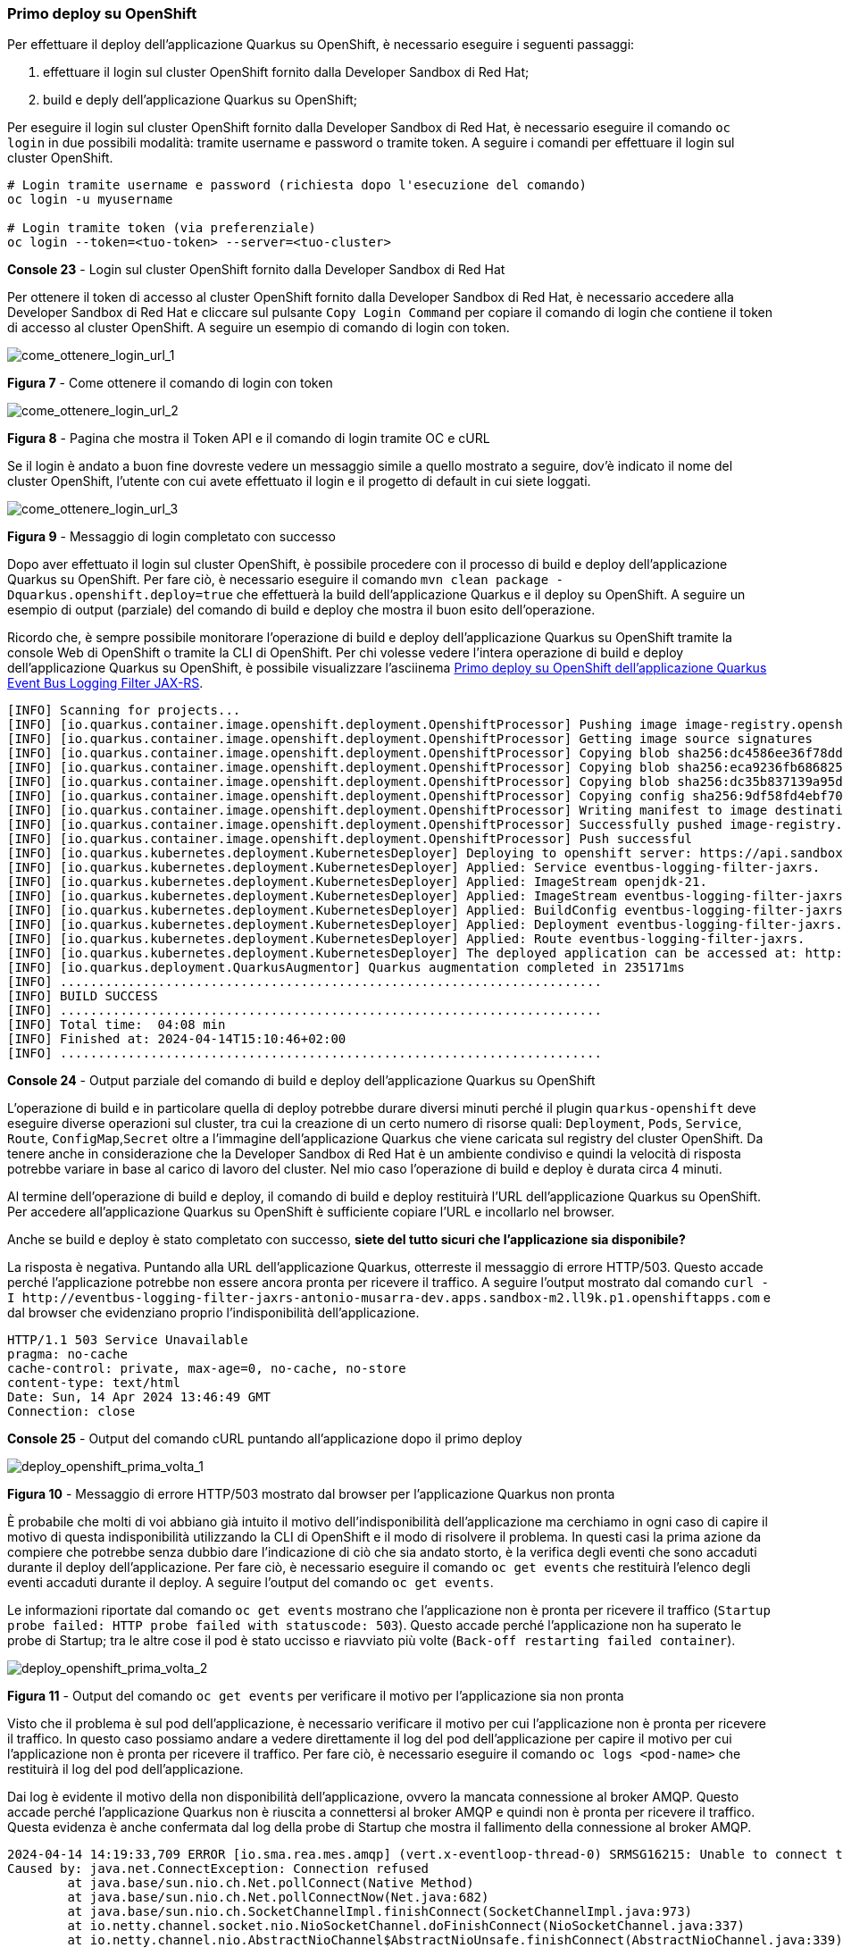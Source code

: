 === Primo deploy su OpenShift

Per effettuare il deploy dell'applicazione Quarkus su OpenShift, è necessario eseguire i seguenti passaggi:

. effettuare il login sul cluster OpenShift fornito dalla Developer Sandbox di Red Hat;
. build e deply dell'applicazione Quarkus su OpenShift;

Per eseguire il login sul cluster OpenShift fornito dalla Developer Sandbox di Red Hat, è necessario eseguire il comando `oc login` in due possibili modalità: tramite username e password o tramite token. A seguire i comandi per effettuare il login sul cluster OpenShift.

[source,shell]
....
# Login tramite username e password (richiesta dopo l'esecuzione del comando)
oc login -u myusername

# Login tramite token (via preferenziale)
oc login --token=<tuo-token> --server=<tuo-cluster>
....
*Console 23* - Login sul cluster OpenShift fornito dalla Developer Sandbox di Red Hat

Per ottenere il token di accesso al cluster OpenShift fornito dalla Developer Sandbox di Red Hat, è necessario accedere alla Developer Sandbox di Red Hat e cliccare sul pulsante `Copy Login Command` per copiare il comando di login che contiene il token di accesso al cluster OpenShift. A seguire un esempio di comando di login con token.

image::come_ottenere_login_url_1.jpg[come_ottenere_login_url_1]
*Figura 7* - Come ottenere il comando di login con token

image::come_ottenere_login_url_2.jpg[come_ottenere_login_url_2]
*Figura 8* - Pagina che mostra il Token API e il comando di login tramite OC e cURL

Se il login è andato a buon fine dovreste vedere un messaggio simile a quello mostrato a seguire, dov'è indicato il nome del cluster OpenShift, l'utente con cui avete effettuato il login e il progetto di default in cui siete loggati.

image::come_ottenere_login_url_3.jpg[come_ottenere_login_url_3]
*Figura 9* - Messaggio di login completato con successo

Dopo aver effettuato il login sul cluster OpenShift, è possibile procedere con il processo di build e deploy dell'applicazione Quarkus su OpenShift. Per fare ciò, è necessario eseguire il comando `mvn clean package -Dquarkus.openshift.deploy=true` che effettuerà la build dell'applicazione Quarkus e il deploy su OpenShift. A seguire un esempio di output (parziale) del comando di build e deploy che mostra il buon esito dell'operazione.

Ricordo che, è sempre possibile monitorare l'operazione di build e deploy dell'applicazione Quarkus su OpenShift tramite la console Web di OpenShift o tramite la CLI di OpenShift. Per chi volesse vedere l'intera operazione di build e deploy dell'applicazione Quarkus su OpenShift, è possibile visualizzare l'asciinema https://asciinema.org/a/654124[Primo deploy su OpenShift dell'applicazione Quarkus Event Bus Logging Filter JAX-RS].

[source,shell]
....
[INFO] Scanning for projects...
[INFO] [io.quarkus.container.image.openshift.deployment.OpenshiftProcessor] Pushing image image-registry.openshift-image-registry.svc:5000/antonio-musarra-dev/eventbus-logging-filter-jaxrs:1.0.0-SNAPSHOT ...
[INFO] [io.quarkus.container.image.openshift.deployment.OpenshiftProcessor] Getting image source signatures
[INFO] [io.quarkus.container.image.openshift.deployment.OpenshiftProcessor] Copying blob sha256:dc4586ee36f78ddcdcf0f695ddfab9f607315ef196793fc7c00d96c196864290
[INFO] [io.quarkus.container.image.openshift.deployment.OpenshiftProcessor] Copying blob sha256:eca9236fb686825c1ec7ba1f1b339f6300ed2d4fffdf50611dde66cb8f6eeaa9
[INFO] [io.quarkus.container.image.openshift.deployment.OpenshiftProcessor] Copying blob sha256:dc35b837139a95d1b9f7f7b0435a024a74ab972416bdc248f3f608c9f917a753
[INFO] [io.quarkus.container.image.openshift.deployment.OpenshiftProcessor] Copying config sha256:9df58fd4ebf70122955dbc07d06435e22ab1b3425b06538927f0c6cc38f2dc62
[INFO] [io.quarkus.container.image.openshift.deployment.OpenshiftProcessor] Writing manifest to image destination
[INFO] [io.quarkus.container.image.openshift.deployment.OpenshiftProcessor] Successfully pushed image-registry.openshift-image-registry.svc:5000/antonio-musarra-dev/eventbus-logging-filter-jaxrs@sha256:eaaa9125c441238b6940326ebd218c1873a0a270ffd5a218926390e079916c2c
[INFO] [io.quarkus.container.image.openshift.deployment.OpenshiftProcessor] Push successful
[INFO] [io.quarkus.kubernetes.deployment.KubernetesDeployer] Deploying to openshift server: https://api.sandbox-m2.ll9k.p1.openshiftapps.com:6443/ in namespace: antonio-musarra-dev.
[INFO] [io.quarkus.kubernetes.deployment.KubernetesDeployer] Applied: Service eventbus-logging-filter-jaxrs.
[INFO] [io.quarkus.kubernetes.deployment.KubernetesDeployer] Applied: ImageStream openjdk-21.
[INFO] [io.quarkus.kubernetes.deployment.KubernetesDeployer] Applied: ImageStream eventbus-logging-filter-jaxrs.
[INFO] [io.quarkus.kubernetes.deployment.KubernetesDeployer] Applied: BuildConfig eventbus-logging-filter-jaxrs.
[INFO] [io.quarkus.kubernetes.deployment.KubernetesDeployer] Applied: Deployment eventbus-logging-filter-jaxrs.
[INFO] [io.quarkus.kubernetes.deployment.KubernetesDeployer] Applied: Route eventbus-logging-filter-jaxrs.
[INFO] [io.quarkus.kubernetes.deployment.KubernetesDeployer] The deployed application can be accessed at: http://eventbus-logging-filter-jaxrs-antonio-musarra-dev.apps.sandbox-m2.ll9k.p1.openshiftapps.com
[INFO] [io.quarkus.deployment.QuarkusAugmentor] Quarkus augmentation completed in 235171ms
[INFO] ........................................................................
[INFO] BUILD SUCCESS
[INFO] ........................................................................
[INFO] Total time:  04:08 min
[INFO] Finished at: 2024-04-14T15:10:46+02:00
[INFO] ........................................................................
....
*Console 24* - Output parziale del comando di build e deploy dell'applicazione Quarkus su OpenShift

L'operazione di build e in particolare quella di deploy potrebbe durare diversi minuti perché il plugin `quarkus-openshift` deve eseguire diverse operazioni sul cluster, tra cui la creazione di un certo numero di risorse quali: `Deployment`, `Pods`, `Service`, `Route`,  `ConfigMap`,`Secret` oltre a l'immagine dell'applicazione Quarkus che viene caricata sul registry del cluster OpenShift. Da tenere anche in considerazione che la Developer Sandbox di Red Hat è un ambiente condiviso e quindi la velocità di risposta potrebbe variare in base al carico di lavoro del cluster. Nel mio caso l'operazione di build e deploy è durata circa 4 minuti.

Al termine dell'operazione di build e deploy, il comando di build e deploy restituirà l'URL dell'applicazione Quarkus su OpenShift. Per accedere all'applicazione Quarkus su OpenShift è sufficiente copiare l'URL e incollarlo nel browser.

Anche se build e deploy è stato completato con successo, *siete del tutto sicuri che l'applicazione sia disponibile?*

La risposta è negativa. Puntando alla URL dell'applicazione Quarkus, otterreste il messaggio di errore HTTP/503. Questo accade perché l'applicazione potrebbe non essere ancora pronta per ricevere il traffico. A seguire l'output mostrato dal comando `+curl -I http://eventbus-logging-filter-jaxrs-antonio-musarra-dev.apps.sandbox-m2.ll9k.p1.openshiftapps.com+` e dal browser che evidenziano proprio l'indisponibilità dell'applicazione.

<<<

[source,shell]
....
HTTP/1.1 503 Service Unavailable
pragma: no-cache
cache-control: private, max-age=0, no-cache, no-store
content-type: text/html
Date: Sun, 14 Apr 2024 13:46:49 GMT
Connection: close
....
*Console 25* - Output del comando cURL puntando all'applicazione dopo il primo deploy

image::deploy_openshift_prima_volta_1.jpg[deploy_openshift_prima_volta_1]
*Figura 10* - Messaggio di errore HTTP/503 mostrato dal browser per l'applicazione Quarkus non pronta

È probabile che molti di voi abbiano già intuito il motivo dell'indisponibilità dell'applicazione ma cerchiamo in ogni caso di capire il motivo di questa indisponibilità utilizzando la CLI di OpenShift e il modo di risolvere il problema. In questi casi la prima azione da compiere che potrebbe senza dubbio dare l'indicazione di ciò che sia andato storto, è la verifica degli eventi che sono accaduti durante il deploy dell'applicazione. Per fare ciò, è necessario eseguire il comando `oc get events` che restituirà l'elenco degli eventi accaduti durante il deploy. A seguire l'output del comando `oc get events`.

Le informazioni riportate dal comando `oc get events` mostrano che l'applicazione non è pronta per ricevere il traffico (`Startup probe failed: HTTP probe failed with statuscode: 503`). Questo accade perché l'applicazione non ha superato le probe di Startup; tra le altre cose il pod è stato uccisso e riavviato più volte (`Back-off restarting failed container`).

image::deploy_openshift_prima_volta_2.jpg[deploy_openshift_prima_volta_2]
*Figura 11* - Output del comando `oc get events` per verificare il motivo per l'applicazione sia non pronta

Visto che il problema è sul pod dell'applicazione, è necessario verificare il motivo per cui l'applicazione non è pronta per ricevere il traffico. In questo caso possiamo andare a vedere direttamente il log del pod dell'applicazione per capire il motivo per cui l'applicazione non è pronta per ricevere il traffico. Per fare ciò, è necessario eseguire il comando `oc logs <pod-name>` che restituirà il log del pod dell'applicazione.

Dai log è evidente il motivo della non disponibilità dell'applicazione, ovvero la mancata connessione al broker AMQP. Questo accade perché l'applicazione Quarkus non è riuscita a connettersi al broker AMQP e quindi non è pronta per ricevere il traffico. Questa evidenza è anche confermata dal log della probe di Startup che mostra il fallimento della connessione al broker AMQP.

[source,shell]
....
2024-04-14 14:19:33,709 ERROR [io.sma.rea.mes.amqp] (vert.x-eventloop-thread-0) SRMSG16215: Unable to connect to the broker, retry will be attempted: io.netty.channel.AbstractChannel$AnnotatedConnectException: Connection refused: localhost/127.0.0.1:5672
Caused by: java.net.ConnectException: Connection refused
	at java.base/sun.nio.ch.Net.pollConnect(Native Method)
	at java.base/sun.nio.ch.Net.pollConnectNow(Net.java:682)
	at java.base/sun.nio.ch.SocketChannelImpl.finishConnect(SocketChannelImpl.java:973)
	at io.netty.channel.socket.nio.NioSocketChannel.doFinishConnect(NioSocketChannel.java:337)
	at io.netty.channel.nio.AbstractNioChannel$AbstractNioUnsafe.finishConnect(AbstractNioChannel.java:339)
	at io.netty.channel.nio.NioEventLoop.processSelectedKey(NioEventLoop.java:776)
	at io.netty.channel.nio.NioEventLoop.processSelectedKeysOptimized(NioEventLoop.java:724)
	at io.netty.channel.nio.NioEventLoop.processSelectedKeys(NioEventLoop.java:650)
	at io.netty.channel.nio.NioEventLoop.run(NioEventLoop.java:562)
	at io.netty.util.concurrent.SingleThreadEventExecutor$4.run(SingleThreadEventExecutor.java:997)
	at io.netty.util.internal.ThreadExecutorMap$2.run(ThreadExecutorMap.java:74)
	at io.netty.util.concurrent.FastThreadLocalRunnable.run(FastThreadLocalRunnable.java:30)
	at java.base/java.lang.Thread.run(Thread.java:1583)

2024-04-14 14:19:36,100 INFO  [io.sma.rea.mes.amqp] (executor-thread-1) SRMSG16212: Establishing connection with AMQP broker
2024-04-14 14:19:36,543 INFO  [io.sma.health] (vert.x-eventloop-thread-1) SRHCK01001: Reporting health down status: {"status":"DOWN","checks":[{"name":"SmallRye Reactive Messaging - startup check","status":"DOWN","data":{"http-response-in":"[KO]","http-response-out":"[KO]","http-request-in":"[KO]","http-request-out":"[KO]"}}]}
2024-04-14 14:19:36,583 INFO  [io.quarkus] (Shutdown thread) eventbus-logging-filter-jaxrs stopped in 0.024s
....
*Console 26* - Log del pod dell'applicazione Quarkus per verificare il motivo per cui l'applicazione non è pronta

Dopo questa breve analisi le idee dovrebbero essere più chiare. Se ricordate bene, l'applicazione ha delle dipendenze esterne, verso il database NoSQL MongoDB e verso il broker AMQP Apache ActiveMQ Artemis. Fino a quando siamo stati nella fase di sviluppo dell'applicazione, queste dipendenze non ci hanno dato problemi perché eravamo in un ambiente controllato e locale e per di più abbiamo fatto uso dei Dev Services di Quarkus che hanno reso trasparente per noi l'uso di queste dipendenze.

Passando all'ambiente di "produzione" o comuque diverso dal nostro ambiente di sviluppo locale, le cose sono cambiate, queste dipendenze non sono più disponibili e il plugin `quarkus-openshift` non crea i descrittori necessari per creare tutte le risorse indispensabili per tirare su le dipendenze sull'ambiente di deploy OpenShift.

Se andassimo a vedere il contenuto del file `target/kubernetes/openshift.yml` , all'interno non troveremmo nessuna risorsa per il broker AMQP Apache ActiveMQ Artemis e per il database NoSQL MongoDB. Questo è il motivo per cui l'applicazione non è pronta per ricevere il traffico, poiché non riesce a connettersi al broker AMQP Apache ActiveMQ Artemis e quindi non è pronta per ricevere il traffico.

Per risolvere il problema occorre quindi, creare le risorse per il broker AMQP Apache ActiveMQ Artemis e per il database NoSQL MongoDB sul cluster OpenShift e configurare opportunamente l'applicazione Quarkus per connettersi a queste risorse.

<<<
